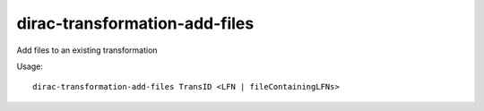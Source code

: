 .. _admin_dirac-transformation-add-files:

==============================
dirac-transformation-add-files
==============================

Add files to an existing transformation

Usage::

  dirac-transformation-add-files TransID <LFN | fileContainingLFNs>
